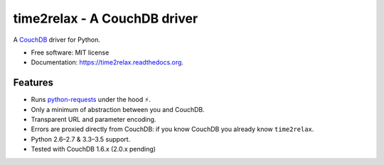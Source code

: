 time2relax - A CouchDB driver
=============================

.. image:: https://img.shields.io/pypi/v/time2relax.svg
        :target: https://pypi.python.org/pypi/time2relax

.. image:: https://img.shields.io/travis/rwanyoike/time2relax.svg
        :target: https://travis-ci.org/rwanyoike/time2relax

.. image:: https://img.shields.io/codecov/c/gh/rwanyoike/time2relax.svg
        :target: https://codecov.io/gh/rwanyoike/time2relax

.. image:: https://readthedocs.org/projects/time2relax/badge/?version=latest
        :target: https://readthedocs.org/projects/time2relax/?badge=latest
        :alt: Documentation Status

A `CouchDB`_ driver for Python.

* Free software: MIT license
* Documentation: https://time2relax.readthedocs.org.

.. _CouchDB: http://couchdb.com/

Features
--------

* Runs `python-requests`_ under the hood ⚡️.
* Only a minimum of abstraction between you and CouchDB.
* Transparent URL and parameter encoding.
* Errors are proxied directly from CouchDB: if you know CouchDB you already
  know ``time2relax``.
* Python 2.6–2.7 & 3.3–3.5 support.
* Tested with CouchDB 1.6.x (2.0.x pending)

.. _python-requests: http://requests.readthedocs.io/en/latest/#supported-features
